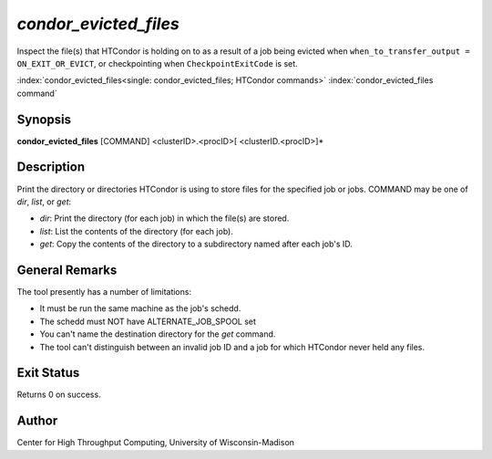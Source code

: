 .. _condor_evicted_files:

*condor_evicted_files*
======================

Inspect the file(s) that HTCondor is holding on to as a result of a job
being evicted when ``when_to_transfer_output = ON_EXIT_OR_EVICT``,
or checkpointing when ``CheckpointExitCode`` is set.

:index:`condor_evicted_files<single: condor_evicted_files; HTCondor commands>`
:index:`condor_evicted_files command`

Synopsis
--------

**condor_evicted_files** [COMMAND] <clusterID>.<procID>[ <clusterID.<procID>]*

Description
-----------

Print the directory or directories HTCondor is using to store files for the
specified job or jobs.  COMMAND may be one of *dir*, *list*, or *get*:

- *dir*:  Print the directory (for each job) in which the file(s) are stored.
- *list*:  List the contents of the directory (for each job).
- *get*:  Copy the contents of the directory to a subdirectory named after
  each job's ID.

General Remarks
---------------

The tool presently has a number of limitations:

- It must be run the same machine as the job's schedd.
- The schedd must NOT have ALTERNATE_JOB_SPOOL set
- You can't name the destination directory for the *get* command.
- The tool can't distinguish between an invalid job ID and a job for which
  HTCondor never held any files.

Exit Status
-----------

Returns 0 on success.

Author
------

Center for High Throughput Computing, University of Wisconsin-Madison
